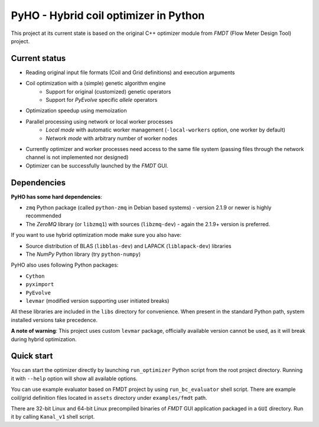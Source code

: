 ======================================
PyHO - Hybrid coil optimizer in Python
======================================

This project at its current state is based on the original C++ optimizer module 
from `FMDT` (Flow Meter Design Tool) project.

Current status
--------------
- Reading original input file formats (Coil and Grid definitions) and execution arguments
- Coil optimization with a (simple) genetic algorithm engine
    - Support for original (customized) genetic operators
    - Support for `PyEvolve` specific `allele` operators
- Optimization speedup using memoization
- Parallel processing using network or local worker processes
    - `Local mode` with automatic worker management (``-local-workers`` option, one worker by default)
    - `Network mode` with arbitrary number of worker nodes
- Currently optimizer and worker processes need access to the same file system (passing files through the network channel is not implemented nor designed)
- Optimizer can be successfully launched by the `FMDT` GUI.


Dependencies
------------

**PyHO has some hard dependencies**:

* ``zmq`` Python package (called ``python-zmq`` in Debian based systems) - version 2.1.9 or newer is highly recommended
* The `ZeroMQ` library (or ``libzmq1``) with sources (``libzmq-dev``) - again the 2.1.9+ version is preferred.

If you want to use hybrid optimization mode make sure you also have:

* Source distribution of BLAS (``libblas-dev``) and LAPACK (``liblapack-dev``) libraries
* The `NumPy` Python library (try ``python-numpy``)


PyHO also uses following Python packages:

* ``Cython``
* ``pyximport``
* ``PyEvolve``
* ``levmar`` (modified version supporting user initiated breaks)

All these libraries are included in the ``libs`` directory for convenience.
When present in the standard Python path, system installed versions take
precedence.

**A note of warning**: This project uses custom ``levmar`` package, officially available version cannot be used, as it will break during hybrid optimization.


Quick start
-----------

You can start the optimizer directly by launching ``run_optimizer`` Python
script from the root project directory. Running it with ``--help`` option
will show all available options.

You can use example evaluator based on FMDT project by using ``run_bc_evaluator``
shell script. There are example coil/grid definition files located in ``assets`` 
directory under ``examples/fmdt`` path.

There are 32-bit Linux and 64-bit Linux precompiled binaries of `FMDT` GUI application packaged
in a ``GUI`` directory. Run it by calling ``Kanal_v1`` shell script.
